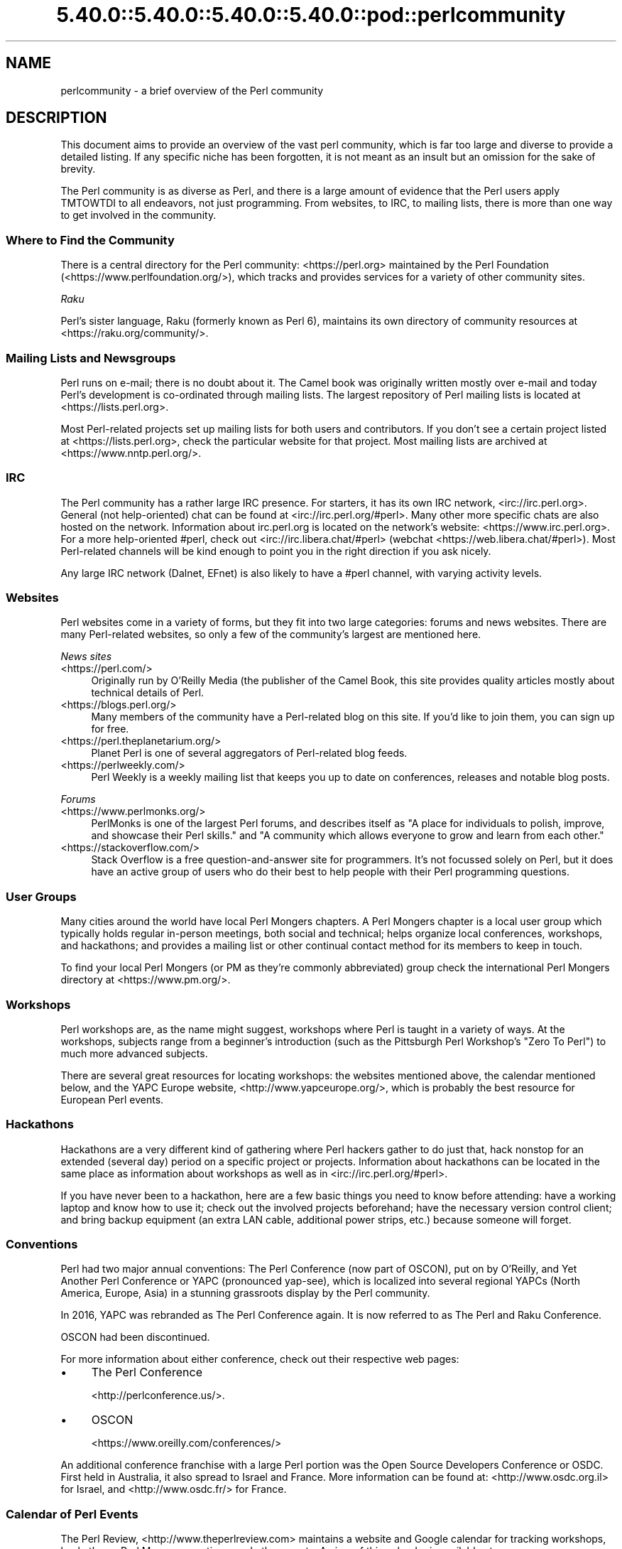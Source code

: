 .\" Automatically generated by Pod::Man 5.0102 (Pod::Simple 3.45)
.\"
.\" Standard preamble:
.\" ========================================================================
.de Sp \" Vertical space (when we can't use .PP)
.if t .sp .5v
.if n .sp
..
.de Vb \" Begin verbatim text
.ft CW
.nf
.ne \\$1
..
.de Ve \" End verbatim text
.ft R
.fi
..
.\" \*(C` and \*(C' are quotes in nroff, nothing in troff, for use with C<>.
.ie n \{\
.    ds C` ""
.    ds C' ""
'br\}
.el\{\
.    ds C`
.    ds C'
'br\}
.\"
.\" Escape single quotes in literal strings from groff's Unicode transform.
.ie \n(.g .ds Aq \(aq
.el       .ds Aq '
.\"
.\" If the F register is >0, we'll generate index entries on stderr for
.\" titles (.TH), headers (.SH), subsections (.SS), items (.Ip), and index
.\" entries marked with X<> in POD.  Of course, you'll have to process the
.\" output yourself in some meaningful fashion.
.\"
.\" Avoid warning from groff about undefined register 'F'.
.de IX
..
.nr rF 0
.if \n(.g .if rF .nr rF 1
.if (\n(rF:(\n(.g==0)) \{\
.    if \nF \{\
.        de IX
.        tm Index:\\$1\t\\n%\t"\\$2"
..
.        if !\nF==2 \{\
.            nr % 0
.            nr F 2
.        \}
.    \}
.\}
.rr rF
.\" ========================================================================
.\"
.IX Title "5.40.0::5.40.0::5.40.0::5.40.0::pod::perlcommunity 3"
.TH 5.40.0::5.40.0::5.40.0::5.40.0::pod::perlcommunity 3 2024-12-14 "perl v5.40.0" "Perl Programmers Reference Guide"
.\" For nroff, turn off justification.  Always turn off hyphenation; it makes
.\" way too many mistakes in technical documents.
.if n .ad l
.nh
.SH NAME
perlcommunity \- a brief overview of the Perl community
.SH DESCRIPTION
.IX Header "DESCRIPTION"
This document aims to provide an overview of the vast perl community, which is
far too large and diverse to provide a detailed listing. If any specific niche
has been forgotten, it is not meant as an insult but an omission for the sake
of brevity.
.PP
The Perl community is as diverse as Perl, and there is a large amount of
evidence that the Perl users apply TMTOWTDI to all endeavors, not just
programming. From websites, to IRC, to mailing lists, there is more than one
way to get involved in the community.
.SS "Where to Find the Community"
.IX Subsection "Where to Find the Community"
There is a central directory for the Perl community: <https://perl.org>
maintained by the Perl Foundation (<https://www.perlfoundation.org/>),
which tracks and provides services for a variety of other community sites.
.PP
\fIRaku\fR
.IX Subsection "Raku"
.PP
Perl's sister language, Raku (formerly known as Perl 6), maintains its own
directory of community resources at <https://raku.org/community/>.
.SS "Mailing Lists and Newsgroups"
.IX Subsection "Mailing Lists and Newsgroups"
Perl runs on e\-mail; there is no doubt about it. The Camel book was originally
written mostly over e\-mail and today Perl's development is co-ordinated through
mailing lists. The largest repository of Perl mailing lists is located at
<https://lists.perl.org>.
.PP
Most Perl-related projects set up mailing lists for both users and
contributors. If you don't see a certain project listed at
<https://lists.perl.org>, check the particular website for that project.
Most mailing lists are archived at <https://www.nntp.perl.org/>.
.SS IRC
.IX Subsection "IRC"
The Perl community has a rather large IRC presence. For starters, it has its
own IRC network, <irc://irc.perl.org>. General (not help-oriented) chat can be
found at <irc://irc.perl.org/#perl>. Many other more specific chats are also
hosted on the network. Information about irc.perl.org is located on the
network's website: <https://www.irc.perl.org>. For a more help-oriented #perl,
check out <irc://irc.libera.chat/#perl>
(webchat <https://web.libera.chat/#perl>). Most Perl-related channels
will be kind enough to point you in the right direction if you ask nicely.
.PP
Any large IRC network (Dalnet, EFnet) is also likely to have a #perl channel,
with varying activity levels.
.SS Websites
.IX Subsection "Websites"
Perl websites come in a variety of forms, but they fit into two large
categories: forums and news websites. There are many Perl-related
websites, so only a few of the community's largest are mentioned here.
.PP
\fINews sites\fR
.IX Subsection "News sites"
.IP <https://perl.com/> 4
.IX Item "<https://perl.com/>"
Originally run by O'Reilly Media (the publisher of the Camel Book,
this site provides quality articles mostly about technical details of Perl.
.IP <https://blogs.perl.org/> 4
.IX Item "<https://blogs.perl.org/>"
Many members of the community have a Perl-related blog on this site. If
you'd like to join them, you can sign up for free.
.IP <https://perl.theplanetarium.org/> 4
.IX Item "<https://perl.theplanetarium.org/>"
Planet Perl is one of several aggregators of Perl-related blog feeds.
.IP <https://perlweekly.com/> 4
.IX Item "<https://perlweekly.com/>"
Perl Weekly is a weekly mailing list that keeps you up to date on conferences,
releases and notable blog posts.
.PP
\fIForums\fR
.IX Subsection "Forums"
.IP <https://www.perlmonks.org/> 4
.IX Item "<https://www.perlmonks.org/>"
PerlMonks is one of the largest Perl forums, and describes itself as "A place
for individuals to polish, improve, and showcase their Perl skills." and "A
community which allows everyone to grow and learn from each other."
.IP <https://stackoverflow.com/> 4
.IX Item "<https://stackoverflow.com/>"
Stack Overflow is a free question-and-answer site for programmers. It's not
focussed solely on Perl, but it does have an active group of users who do
their best to help people with their Perl programming questions.
.SS "User Groups"
.IX Subsection "User Groups"
Many cities around the world have local Perl Mongers chapters. A Perl Mongers
chapter is a local user group which typically holds regular in-person meetings,
both social and technical; helps organize local conferences, workshops, and
hackathons; and provides a mailing list or other continual contact method for
its members to keep in touch.
.PP
To find your local Perl Mongers (or PM as they're commonly abbreviated) group
check the international Perl Mongers directory at <https://www.pm.org/>.
.SS Workshops
.IX Subsection "Workshops"
Perl workshops are, as the name might suggest, workshops where Perl is taught
in a variety of ways. At the workshops, subjects range from a beginner's
introduction (such as the Pittsburgh Perl Workshop's "Zero To Perl") to much
more advanced subjects.
.PP
There are several great resources for locating workshops: the
websites mentioned above, the
calendar mentioned below, and the YAPC Europe
website, <http://www.yapceurope.org/>, which is probably the best resource for
European Perl events.
.SS Hackathons
.IX Subsection "Hackathons"
Hackathons are a very different kind of gathering where Perl hackers gather to
do just that, hack nonstop for an extended (several day) period on a specific
project or projects. Information about hackathons can be located in the same
place as information about workshops as well as in
<irc://irc.perl.org/#perl>.
.PP
If you have never been to a hackathon, here are a few basic things you need to
know before attending: have a working laptop and know how to use it; check out
the involved projects beforehand; have the necessary version control client;
and bring backup equipment (an extra LAN cable, additional power strips, etc.)
because someone will forget.
.SS Conventions
.IX Subsection "Conventions"
Perl had two major annual conventions: The Perl Conference (now part of OSCON),
put on by O'Reilly, and Yet Another Perl Conference or YAPC (pronounced
yap-see), which is localized into several regional YAPCs (North America,
Europe, Asia) in a stunning grassroots display by the Perl community.
.PP
In 2016, YAPC was rebranded as The Perl Conference again. It is now referred
to as The Perl and Raku Conference.
.PP
OSCON had been discontinued.
.PP
For more information about either conference, check out their respective web
pages:
.IP \(bu 4
The Perl Conference
.Sp
<http://perlconference.us/>.
.IP \(bu 4
OSCON
.Sp
<https://www.oreilly.com/conferences/>
.PP
An additional conference franchise with a large Perl portion was the
Open Source Developers Conference or OSDC. First held in Australia, it
also spread to Israel and France. More information can be found at:
<http://www.osdc.org.il> for Israel, and <http://www.osdc.fr/> for France.
.SS "Calendar of Perl Events"
.IX Subsection "Calendar of Perl Events"
The Perl Review, <http://www.theperlreview.com> maintains a website
and Google calendar for tracking
workshops, hackathons, Perl Mongers meetings, and other events. A view
of this calendar is available at <https://www.perl.org/events.html>.
.PP
Not every event or Perl Mongers group is on that calendar, so don't lose
heart if you don't see yours posted. To have your event or group listed,
contact brian d foy (brian@theperlreview.com).
.SH AUTHOR
.IX Header "AUTHOR"
Edgar "Trizor" Bering <trizor@gmail.com>
